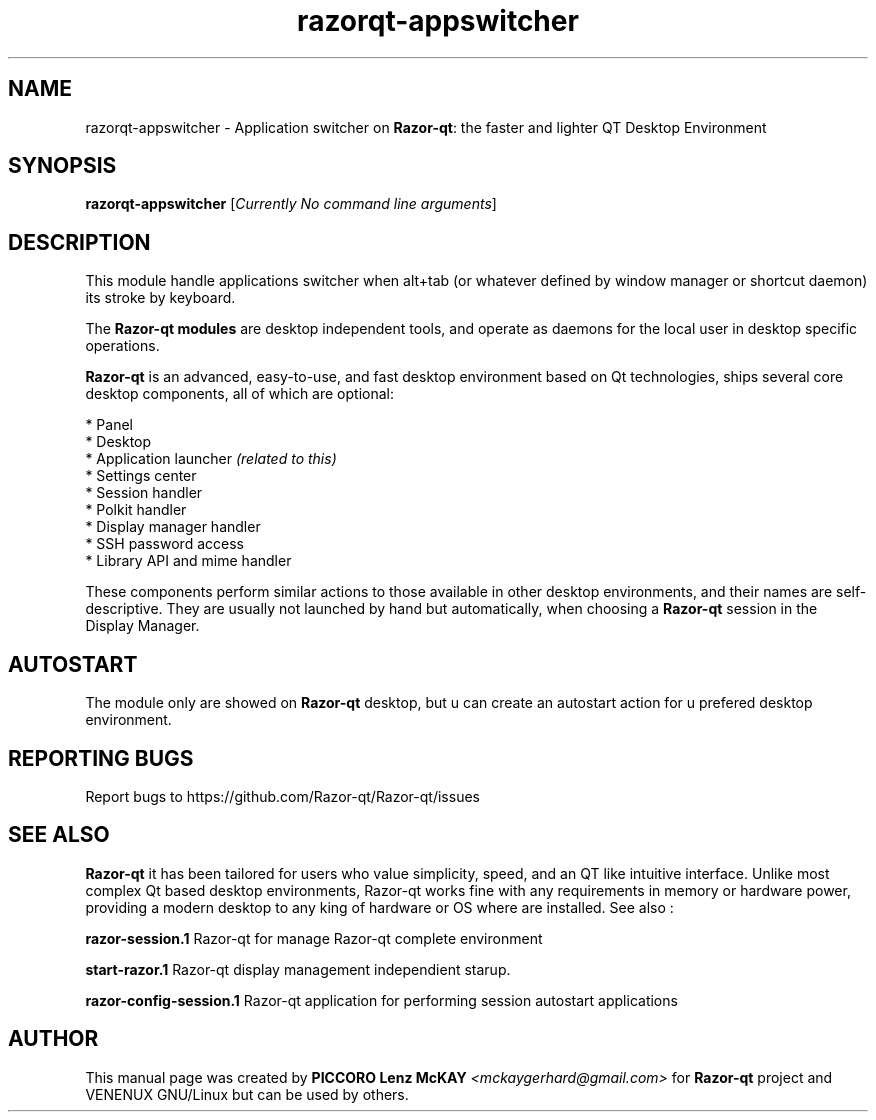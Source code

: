 .TH razorqt-appswitcher "1" "September 2012" "Razor\-qt\ 0.5.0" "Razor\-qt\ Module"
.SH NAME
razorqt-appswitcher \- Application switcher on \fBRazor-qt\fR: the faster and lighter QT Desktop Environment
.SH SYNOPSIS
.B razorqt-appswitcher
[\fICurrently No command line arguments\fR]
.br
.SH DESCRIPTION
This module handle applications switcher when alt+tab (or whatever 
defined by window manager or shortcut daemon) its stroke by keyboard.
.P
The \fBRazor-qt modules\fR are desktop independent tools, 
and operate as daemons for the local user in desktop specific operations. 
.P
\fBRazor-qt\fR is an advanced, easy-to-use, and fast desktop environment based on Qt
technologies, ships several core desktop components, all of which are optional:
.P
 * Panel
 * Desktop
 * Application launcher \fI(related to this)\fR
 * Settings center
 * Session handler
 * Polkit handler
 * Display manager handler
 * SSH password access
 * Library API and mime handler
.P
These components perform similar actions to those available in other desktop
environments, and their names are self-descriptive.  They are usually not launched
by hand but automatically, when choosing a \fBRazor\-qt\fR session in the Display
Manager.
.SH AUTOSTART
The module only are showed on \fBRazor-qt\fR desktop, but  u  can  create  an
autostart action for u prefered desktop environment.
.SH "REPORTING BUGS"
Report bugs to https://github.com/Razor-qt/Razor-qt/issues
.SH "SEE ALSO"
\fBRazor-qt\fR it has been tailored for users who value simplicity, speed, and
an QT like intuitive interface.  Unlike most complex Qt based desktop environments, Razor-qt 
works fine with any requirements in memory or hardware power, providing a modern desktop to 
any king of hardware or OS where are installed. See also :
.\" any module must refers to session app, for more info on start it
.P
\fBrazor-session.1\fR  Razor-qt for manage Razor-qt complete environment
.P
\fBstart-razor.1\fR  Razor-qt display management independient starup.
.P
\fBrazor-config-session.1\fR  Razor-qt application for performing session autostart applications
.P
.SH AUTHOR
This manual page was created by \fBPICCORO Lenz McKAY\fR \fI<mckaygerhard@gmail.com>\fR 
for \fBRazor-qt\fR project and VENENUX GNU/Linux but can be used by others.
